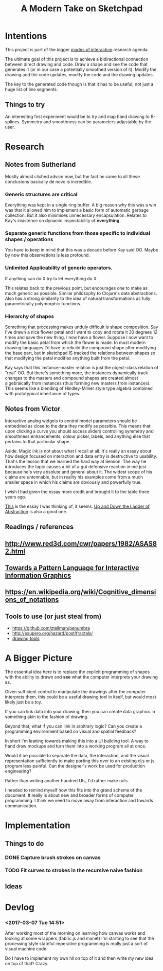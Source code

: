 #+TITLE: A Modern Take on Sketchpad
#+STARTUP:nologdone

* Intentions

	This project is part of the bigger [[file:~/org/modes.org][modes of interaction]] research agenda.

	The ultimate goal of this project is to achieve a bidirectional connection
	between direct drawing and code. Draw a shape and see the code that generates
	it (or in our case a potentially smoothed version of it). Modify the drawing
	and the code updates, modify the code and the drawing updates.

	The key to the generated code though is that it has to be useful, not just a
	huge list of line segments.

** Things to try
	An interesting first experiment would be to try and map hand drawing to
	B-splines. Symmetry and smoothness can be parameters adjustable by the user.


* Research
** Notes from Sutherland
	 Mostly almost cliched advice now, but the fact he came to all these
	 conclusions basically de novo is incredible.

*** Generic structures are critical
	 Everything was kept in a single ring buffer. A big reason why this was a
	 win was that it allowed him to implement a basic form of automatic garbage
	 collection. But it also minimises unnecessary encapsulation. Relates to
	 Kay's insistence on dynamic inspectability of *everything*.

*** Separate generic functions from those specific to individual shapes / operations
	 You have to keep in mind that this was a decade before Kay said OO. Maybe
	 by now this observations is less profound.

*** Unlimited Applicability of generic operators.
	 If anything can do X try to let everything do X.

	 This relates back to the previous point, but encourages one to make as much
	 generic as possible. Similar philosophy to Clojure's data abstractions. Also
	 has a strong similarity to the idea of natural transformations as fully
	 parametrically polymorphic functions.

*** Hierarchy of shapes
	 Something that processing makes unduly difficult is shape composition. Say
	 I've drawn a nice flower petal and I want to copy and rotate it 30 degrees
	 12 times and save the new thing. I now have a flower. Suppose I now want to
	 modify the basic petal from which the flower is made. In most modern
	 drawing languages I'd have to rebuild the compound shape after modifying
	 the base part, but in sketchpad IS tracked the relations between shapes so
	 that modifying the petal modifies anything built from the petal.

	 Kay says that this instance-master relation is just the object-class
	 relation of "real" OO. But there's something more, the instances dynamically
	 track changes to the masters and compound shapes are created almost
	 algebraically from instances (thus forming new masters from instances). This
	 seems like a blending of Hindley-Milner style type algebra combined with
	 prototypical inhertance of types.

** Notes from Victor

	 Interactive analog widgets to control model parameters should be embedded as
	 close to the data they modify as possible. This means that upon clicking a
	 curve you should access sliders controlling symmetry and smoothness
	 enhancements, colour picker, labels, and anything else that pertains to that
	 particular shape.

	 Aside: Magic ink is not about what I recall at all. It's really an essay
	 about how design focused on interaction and data entry is destructive to
	 usability. That's the lesson that we learned the hard way at Semion. The way
	 he introduces the topic causes a bit of a gut defensive reaction in me just
	 because he's very absolute and general about it. The widest scope of his
	 claims are untennable, but in reality his examples come from a much smaller
	 space in which his claims are obviously and powerfully true.

	 I wish I had given the essay more credit and brought it to the table three
	 years ago.

	 [[http://worrydream.com/#!/LearnableProgramming][This]] is the essay I was thinking of, it seems. [[http://worrydream.com/#!2/LadderOfAbstraction][Up and Down the Ladder of
	 Abstraction]] is also a good one.

** Readings / references
** [[http://www.red3d.com/cwr/papers/1982/ASAS82.html]]
** [[http://hillside.net/plop/2006/Papers/Library/interactive_informationgrap.pdf][Towards a Pattern Language for Interactive Information Graphics]]
** [[https://en.wikipedia.org/wiki/Cognitive_dimensions_of_notations]]

** Tools to use (or just steal from)
 - [[https://github.com/ztellman/penumbra]]
 - http://exupero.org/hazard/post/fractals/
 - [[http://perfectionkills.com/exploring-canvas-drawing-techniques/][drawing tools]]

* A Bigger Picture

	The essential idea here is to replace the explicit programming of shapes with
	the ability to drawn and *see* what the computer interprets your drawing as.

	Given sufficient control to manipulate the drawings after the computer
	interprets them, this could be a useful drawing tool in itself, but would
	most likely just be a toy.

	If you can link data into your drawing, then you can create data graphics in
	something akin to the fashion of drawing.

	Beyond that, what if you can link in arbitrary logic? Can you create a
	programming environment based on visual and spatial feedback?

	In short I'm leaning towards making this into a UI building tool. A way to
	hand draw mockups and turn them into a working program all at once.

	Would it be possible to separate the data, the interaction, and the visual
	representation sufficiently to make porting this over to an existing cljs or
	js program less painful. Can the designer's work be used for production
	engineering?

	Rather than writing another hundred UIs, I'd rather make rails.

	I needed to remind myself how this fits into the grand scheme of the
	document. It really is about new and broader forms of computer programming. I
	think we need to move away from interaction and towards communication.
* Implementation
** Things to do
*** DONE Capture brush strokes on canvas
*** TODO Fit curves to strokes in the recursive naive fashion
** Ideas

* Devlog
*** <2017-03-07 Tue 14:51>
		After working most of the morning on learning how canvas works and looking
		at some wrappers (fabric.js and monet) I'm starting to see that the
		processing style stateful imperative programming is really just a sort of
		visual machine code.

		Do I have to implement my own hll on top of it and then write my new idea
		on top of that? Crazy.
